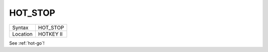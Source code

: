 ..  _hot-stop:

HOT\_STOP
=========

+----------+-------------------------------------------------------------------+
| Syntax   |  HOT\_STOP                                                        |
+----------+-------------------------------------------------------------------+
| Location |  HOTKEY II                                                        |
+----------+-------------------------------------------------------------------+

See :ref:`hot-go`\ !


